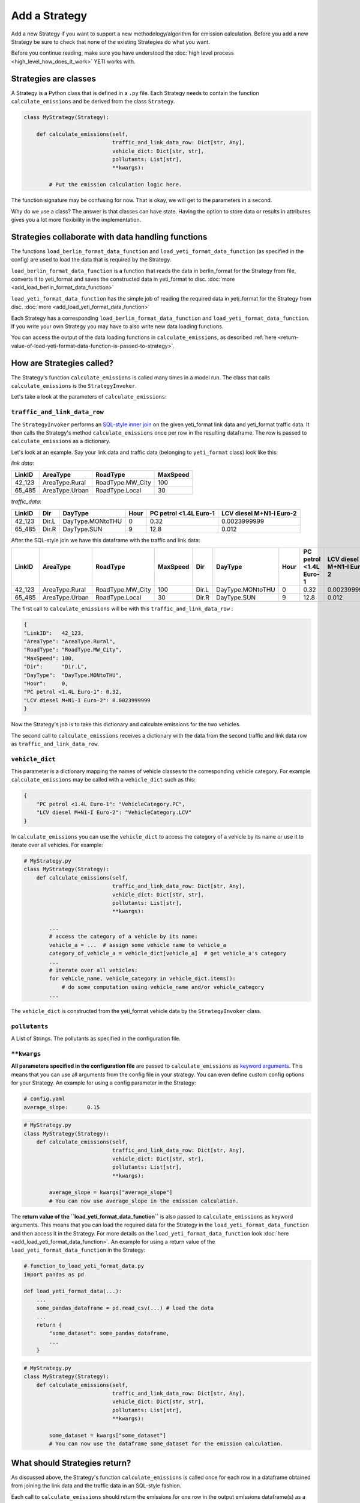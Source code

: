 .. _add-strategy:

Add a Strategy
==============

Add a new Strategy if you want to support a new methodology/algorithm for emission calculation.
Before you add a new Strategy be sure to check that none of the existing Strategies do what you want.

Before you continue reading, make sure you have understood the :doc:`high level process <high_level_how_does_it_work>`
YETI works with.

Strategies are classes
----------------------

A Strategy is a Python class that is defined in a ``.py`` file. Each Strategy needs to contain the function
``calculate_emissions`` and be derived from the class ``Strategy``.

.. code-block:: python

    class MyStrategy(Strategy):

        def calculate_emissions(self,
                                traffic_and_link_data_row: Dict[str, Any],
                                vehicle_dict: Dict[str, str],
                                pollutants: List[str],
                                **kwargs):

            # Put the emission calculation logic here.

The function signature may be confusing for now. That is okay, we will get to the parameters in a second.

Why do we use a class? The answer is that classes can have state. Having the option to store data or results
in attributes gives you a lot more flexibility in the implementation.

Strategies collaborate with data handling functions
---------------------------------------------------

The functions ``load_berlin_format_data_function`` and ``load_yeti_format_data_function`` (as specified in the config)
are used to load the data that is required by the Strategy.

``load_berlin_format_data_function`` is a function that reads the data in berlin_format for the Strategy from file,
converts it to yeti_format and saves the constructed data in yeti_format to disc. :doc:`more <add_load_berlin_format_data_function>`

``load_yeti_format_data_function`` has the simple job of reading the required data in yeti_format for the Strategy from
disc. :doc:`more <add_load_yeti_format_data_function>`

Each Strategy has a corresponding ``load_berlin_format_data_function`` and ``load_yeti_format_data_function``.
If you write your own Strategy you may have to also write new data loading functions.

You can access the output of the data loading functions in ``calculate_emissions``, as described
:ref:`here <return-value-of-load-yeti-format-data-function-is-passed-to-strategy>`.

How are Strategies called?
--------------------------

The Strategy's function ``calculate_emissions`` is called many times in a model run. The class that calls
``calculate_emissions`` is the ``StrategyInvoker``.

Let's take a look at the parameters of ``calculate_emissions``:

``traffic_and_link_data_row``
^^^^^^^^^^^^^^^^^^^^^^^^^^^^^
The ``StrategyInvoker`` performs an
`SQL-style inner join <https://www.w3resource.com/sql/joins/perform-an-inner-join.php>`_ on the given
yeti_format link data and yeti_format traffic data. It then calls the Strategy's method ``calculate_emissions`` once per row
in the resulting dataframe. The row is passed to ``calculate_emissions`` as a dictionary.

Let's look at an example. Say your link data and traffic data (belonging to ``yeti_format`` class) look like this:

*link data*:

====== ============== ================ ========
LinkID AreaType       RoadType         MaxSpeed
====== ============== ================ ========
42_123 AreaType.Rural RoadType.MW_City 100
65_485 AreaType.Urban RoadType.Local   30
====== ============== ================ ========

*traffic_data*:

====== ===== ================ ==== ====================== ========================
LinkID Dir   DayType          Hour PC petrol <1.4L Euro-1 LCV diesel M+N1-I Euro-2
====== ===== ================ ==== ====================== ========================
42_123 Dir.L DayType.MONtoTHU 0    0.32                   0.0023999999
65_485 Dir.R DayType.SUN      9    12.8                   0.012
====== ===== ================ ==== ====================== ========================

After the SQL-style join we have this dataframe with the traffic and link data:

====== ============== ================ ======== ===== ================ ==== ====================== ========================
LinkID AreaType       RoadType         MaxSpeed Dir   DayType          Hour PC petrol <1.4L Euro-1 LCV diesel M+N1-I Euro-2
====== ============== ================ ======== ===== ================ ==== ====================== ========================
42_123 AreaType.Rural RoadType.MW_City 100      Dir.L DayType.MONtoTHU 0    0.32                   0.0023999999
65_485 AreaType.Urban RoadType.Local   30       Dir.R DayType.SUN      9    12.8                   0.012
====== ============== ================ ======== ===== ================ ==== ====================== ========================

The first call to ``calculate_emissions`` will be with this ``traffic_and_link_data_row`` :

.. code-block:: python

    {
    "LinkID":   42_123,
    "AreaType": "AreaType.Rural",
    "RoadType": "RoadType.MW_City",
    "MaxSpeed": 100,
    "Dir":      "Dir.L",
    "DayType":  "DayType.MONtoTHU",
    "Hour":     0,
    "PC petrol <1.4L Euro-1": 0.32,
    "LCV diesel M+N1-I Euro-2": 0.0023999999
    }

Now the Strategy's job is to take this dictionary and calculate emissions for the two vehicles.

The second call to ``calculate_emissions`` receives a dictionary with the data from the second
traffic and link data row as ``traffic_and_link_data_row``.

``vehicle_dict``
^^^^^^^^^^^^^^^^
This parameter is a dictionary mapping the names of vehicle classes to the corresponding vehicle category. For example
``calculate_emissions`` may be called with a ``vehicle_dict`` such as this:

.. code-block:: python

    {
        "PC petrol <1.4L Euro-1": "VehicleCategory.PC",
        "LCV diesel M+N1-I Euro-2": "VehicleCategory.LCV"
    }

In ``calculate_emissions`` you can use the ``vehicle_dict`` to access the category of a vehicle by its name or
use it to iterate over all vehicles. For example:

.. code-block:: python

    # MyStrategy.py
    class MyStrategy(Strategy):
        def calculate_emissions(self,
                                traffic_and_link_data_row: Dict[str, Any],
                                vehicle_dict: Dict[str, str],
                                pollutants: List[str],
                                **kwargs):

            ...
            # access the category of a vehicle by its name:
            vehicle_a = ...  # assign some vehicle name to vehicle_a
            category_of_vehicle_a = vehicle_dict[vehicle_a]  # get vehicle_a's category
            ...
            # iterate over all vehicles:
            for vehicle_name, vehicle_category in vehicle_dict.items():
                # do some computation using vehicle_name and/or vehicle_category
            ...


The ``vehicle_dict`` is constructed from the yeti_format vehicle data by the ``StrategyInvoker`` class.

``pollutants``
^^^^^^^^^^^^^^
A List of Strings. The pollutants as specified in the configuration file.

``**kwargs``
^^^^^^^^^^^^
**All parameters specified in the configuration file** are passed to ``calculate_emissions`` as
`keyword arguments <https://treyhunner.com/2018/04/keyword-arguments-in-python/>`_. This means that you
can use all arguments from the config file in your strategy. You can even define custom
config options for your Strategy. An example for using a config parameter in the Strategy:

.. code-block:: yaml

    # config.yaml
    average_slope:      0.15

.. code-block:: python

    # MyStrategy.py
    class MyStrategy(Strategy):
        def calculate_emissions(self,
                                traffic_and_link_data_row: Dict[str, Any],
                                vehicle_dict: Dict[str, str],
                                pollutants: List[str],
                                **kwargs):

            average_slope = kwargs["average_slope"]
            # You can now use average_slope in the emission calculation.

.. _return-value-of-load-yeti-format-data-function-is-passed-to-strategy:

The **return value of the ``load_yeti_format_data_function``** is also passed to ``calculate_emissions`` as keyword
arguments. This means that you can load the required data for the Strategy in the
``load_yeti_format_data_function`` and then access it in the Strategy. For more details
on the ``load_yeti_format_data_function`` look :doc:`here <add_load_yeti_format_data_function>`.
An example for using a return value of the ``load_yeti_format_data_function`` in the Strategy:

.. code-block:: python

    # function_to_load_yeti_format_data.py
    import pandas as pd

    def load_yeti_format_data(...):
        ...
        some_pandas_dataframe = pd.read_csv(...) # load the data
        ...
        return {
            "some_dataset": some_pandas_dataframe,
            ...
        }

.. code-block:: python

    # MyStrategy.py
    class MyStrategy(Strategy):
        def calculate_emissions(self,
                                traffic_and_link_data_row: Dict[str, Any],
                                vehicle_dict: Dict[str, str],
                                pollutants: List[str],
                                **kwargs):

            some_dataset = kwargs["some_dataset"]
            # You can now use the dataframe some_dataset for the emission calculation.

What should Strategies return?
------------------------------
As discussed above, the Strategy's function ``calculate_emissions`` is called once for each row in a dataframe
obtained from joining the link data and the traffic data in an SQL-style fashion.

Each call to ``calculate_emissions`` should return the emissions for one row in the output emissions dataframe(s) as
a dictionary. It is important to note that you should return the emissions for all pollutants.

The ``StrategyInvoker`` will associate the emissions with the right link ID, day type, hour and direction and
save the emissions to disc.

One emissions file per pollutant
^^^^^^^^^^^^^^^^^^^^^^^^^^^^^^^^
Most Strategies want to output a single csv file for each pollutant with emission data for that pollutant.
To do so, a Strategy should return one dictionary with emissions per pollutant in the parameter ``pollutants``
on each call to ``calculate_emissions``.

For example:

Let's say ``calculate_emissions`` was called with this ``traffic_and_link_data_row``:

.. code-block:: python

    {
    "LinkID":   42_123,
    "AreaType": "AreaType.Rural",
    "RoadType": "RoadType.MW_City",
    "MaxSpeed": 100,
    "Dir":      "Dir.L",
    "DayType":  "DayType.MONtoTHU",
    "Hour":     0,
    "PC petrol <1.4L Euro-1": 0.32,
    "LCV diesel M+N1-I Euro-2": 0.0023999999
    }

Also let's say that the parameter pollutants is ``[PollutantType.NOx, PollutantType.CO]``.

The Strategy should then return a dictionary in this format:

.. code-block:: python

    {
    "PollutantType.NOx": {
        "PC petrol <1.4L Euro-1":   some_emissions_value_for_NOx,
        "LCV diesel M+N1-I Euro-2": some_other_emissions_value_for_NOx
        },
    "PollutantType.CO": {
        "PC petrol <1.4L Euro-1":   some_emissions_value_for_CO,
        "LCV diesel M+N1-I Euro-2": some_other_emissions_value_for_CO
        }
    }

This will result in the following rows being added to the emissions dataframes that are saved to disc:

NOx emissions:

====== ===== ================ ==== ============================ ==================================
LinkID Dir   DayType          Hour PC petrol <1.4L Euro-1 LCV   diesel M+N1-I Euro-2
====== ===== ================ ==== ============================ ==================================
42_123 Dir.L DayType.MONtoTHU 0    some_emissions_value_for_NOx some_other_emissions_value_for_NOx
====== ===== ================ ==== ============================ ==================================

CO emissions:

====== ===== ================ ==== ============================ ==================================
LinkID Dir   DayType          Hour PC petrol <1.4L Euro-1 LCV   diesel M+N1-I Euro-2
====== ===== ================ ==== ============================ ==================================
42_123 Dir.L DayType.MONtoTHU 0    some_emissions_value_for_CO  some_other_emissions_value_for_CO
====== ===== ================ ==== ============================ ==================================

Multiple emission files per pollutant
^^^^^^^^^^^^^^^^^^^^^^^^^^^^^^^^^^^^^
Some Strategies want to output multiple emissions files per pollutant. This can be done by adding more
dictionaries to the return dictionary.

For example:

Let's say that ``calculate_emissions`` is called with the same ``pollutants`` and ``traffic_and_link_data`` as in
the example above.
If we want the Strategy to output two emissions files per pollutant, we should return a dictionary like this:

.. code-block:: python

    {
    "PollutantType.NOx_type_A":
        {
        "PC petrol <1.4L Euro-1": some type a emissions value for NOx,
        "LCV diesel M+N1-I Euro-2": some other type a emissions value for NOx,
        ...
        },
    "PollutantType.NOx_type_B":
        {
        "PC petrol <1.4L Euro-1": some type b emissions value for NOx,
        "LCV diesel M+N1-I Euro-2": some other type b emissions value for NOx,
        ...
        },
    "PollutantType.CO_type_A":
        {
        "PC petrol <1.4L Euro-1": some type a emissions value for CO,
        "LCV diesel M+N1-I Euro-2": some other type a emissions value for CO,
        ...
        },
    "PollutantType.CO_type_B":
        {
        "PC petrol <1.4L Euro-1": some type b emissions value for CO,
        "LCV diesel M+N1-I Euro-2": some other type b emissions value for CO,
        ...
        }
    }

This will create two emissions files per pollutant, one with type a emissions and one with type b emissions. You don't need
to stick to the names "type_A" and "type_B". Also you can return as many nested dictionaries as you want to create
as many emissions files as you want.